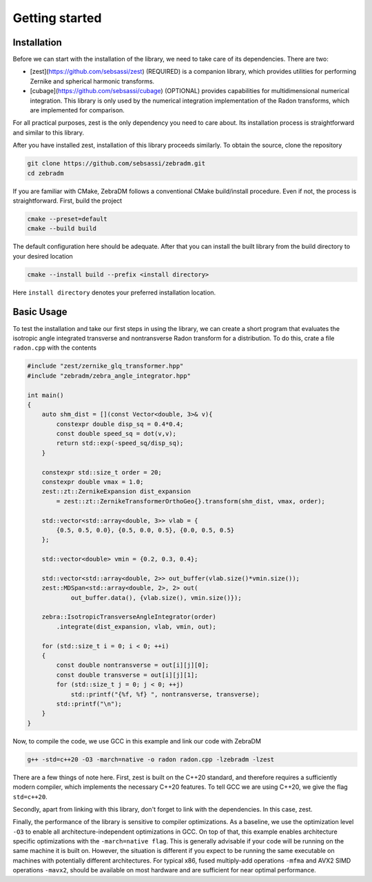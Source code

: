 Getting started
===============

Installation
------------

Before we can start with the installation of the library, we need to take care of its dependencies.
There are two:

- [zest](https://github.com/sebsassi/zest) (REQUIRED) is a companion library, which provides
  utilities for performing Zernike and spherical harmonic transforms.
- [cubage](https://github.com/sebsassi/cubage) (OPTIONAL) provides capabilities for
  multidimensional numerical integration. This library is only used by the numerical integration
  implementation of the Radon transforms, which are implemented for comparison.

For all practical purposes, zest is the only dependency you need to care about. Its installation
process is straightforward and similar to this library.

After you have installed zest, installation of this library proceeds similarly. To obtain the
source, clone the repository

.. code:: console

    git clone https://github.com/sebsassi/zebradm.git
    cd zebradm

If you are familiar with CMake, ZebraDM follows a conventional CMake build/install procedure. Even
if not, the process is straightforward. First, build the project

.. code:: console

    cmake --preset=default
    cmake --build build

The default configuration here should be adequate. After that you can install the built library
from the build directory to your desired location

.. code:: console

    cmake --install build --prefix <install directory>

Here ``install directory`` denotes your preferred installation location.

Basic Usage
-----------

To test the installation and take our first steps in using the library, we can create a short
program that evaluates the isotropic angle integrated transverse and nontransverse Radon transform
for a distribution. To do this,  crate a file ``radon.cpp`` with the contents

.. code:: cpp

    #include "zest/zernike_glq_transformer.hpp"
    #include "zebradm/zebra_angle_integrator.hpp"
    
    int main()
    {
        auto shm_dist = [](const Vector<double, 3>& v){
            constexpr double disp_sq = 0.4*0.4;
            const double speed_sq = dot(v,v);
            return std::exp(-speed_sq/disp_sq);
        }
        
        constexpr std::size_t order = 20;
        constexpr double vmax = 1.0;
        zest::zt::ZernikeExpansion dist_expansion
            = zest::zt::ZernikeTransformerOrthoGeo{}.transform(shm_dist, vmax, order);
        
        std::vector<std::array<double, 3>> vlab = {
            {0.5, 0.5, 0.0}, {0.5, 0.0, 0.5}, {0.0, 0.5, 0.5}
        };

        std::vector<double> vmin = {0.2, 0.3, 0.4};

        std::vector<std::array<double, 2>> out_buffer(vlab.size()*vmin.size());
        zest::MDSpan<std::array<double, 2>, 2> out(
                out_buffer.data(), {vlab.size(), vmin.size()});

        zebra::IsotropicTransverseAngleIntegrator(order)
            .integrate(dist_expansion, vlab, vmin, out);
        
        for (std::size_t i = 0; i < 0; ++i)
        {
            const double nontransverse = out[i][j][0];
            const double transverse = out[i][j][1];
            for (std::size_t j = 0; j < 0; ++j)
                std::printf("{%f, %f} ", nontransverse, transverse);
            std::printf("\n");
        }
    }

Now, to compile the code, we use GCC in this example and link our code with ZebraDM

.. code:: console

    g++ -std=c++20 -O3 -march=native -o radon radon.cpp -lzebradm -lzest
    
There are a few things of note here. First, zest is built on the C++20 standard, and therefore
requires a sufficiently modern compiler, which implements the necessary C++20 features. To tell GCC
we are using C++20, we give the flag ``std=c++20``.

Secondly, apart from linking with this library, don't forget to link with the dependencies. In this
case, zest.

Finally, the performance of the library is sensitive to compiler optimizations. As a baseline, we
use the optimization level ``-O3`` to enable all architecture-independent optimizations in GCC. On
top of that, this example enables architecture specific optimizations with the ``-march=native flag``.
This is generally advisable if your code will be running on the same machine it is built on.
However, the situation is different if you expect to be running the same executable on machines
with potentially different architectures. For typical x86, fused multiply-add operations ``-mfma``
and AVX2 SIMD operations ``-mavx2``, should be available on most hardware and are sufficient for
near optimal performance.
